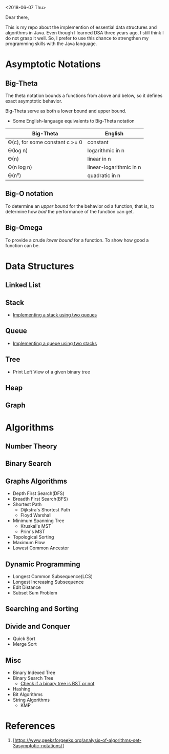 <2018-06-07 Thu>


Dear there,

   This is my repo about the implemention of essential data structures and algorithms in Java. Even though I learned DSA three years ago, I still think I do not grasp it well. So, I prefer to use this chance to strengthen my programming skills with the Java language.

* Asymptotic Notations
** Big-Theta
The theta notation bounds a functions from above and below, so it defines exact asymptotic behavior.

Big-Theta serve as both a lower bound and upper bound.

- Some English-language equivalents to Big-Theta notation
| Big-Theta                      | English                 |
|--------------------------------+-------------------------|
| Θ(c), for some constant c >= 0 | constant                |
| Θ(log n)                       | logarithmic in n        |
| Θ(n)                           | linear in n             |
| Θ(n log n)                     | linear-logarithmic in n |
| Θ(n²)                          | quadratic in n          |

** Big-O notation
To determine an /upper bound/ for the behavior od a function, that is, to determine how /bad/ the performance of the function can get.

** Big-Omega
To provide a crude /lower bound/ for a function.
To show how good a function can be.
* Data Structures
** Linked List
** Stack
- [[file:./DataStructures/Stackby2queues.java][Implementing a stack using two queues]]
** Queue
- [[file:./DataStructures/Queueby2stacks.java][Implementing a queue using two stacks]]
** Tree
- Print Left View of a given binary tree
** Heap
** Graph
* Algorithms
** Number Theory
** Binary Search

** Graphs Algorithms
- Depth First Search(DFS)
- Breadth First Search(BFS)
- Shortest Path
  + Dijkstra's Shortest Path
  + Floyd Warshall
- Minimum Spanning Tree
  + Kruskal's MST
  + Prim's MST
- Topological Sorting
- Maximum Flow
- Lowest Common Ancestor

** Dynamic Programming
- Longest Common Subsequence(LCS)
- Longest Increasing Subsequence
- Edit Distance
- Subset Sum Problem

** Searching and Sorting
** Divide and Conquer
- Quick Sort
- Merge Sort
** Misc
- Binary Indexed Tree
- Binary Search Tree
  + [[file:./Misc/checkBST.java][Check if a binary tree is BST or not]]
- Hashing
- Bit Algorithms
- String Algorithms
  + KMP

* References
1. [https://www.geeksforgeeks.org/analysis-of-algorithms-set-3asymptotic-notations/]
